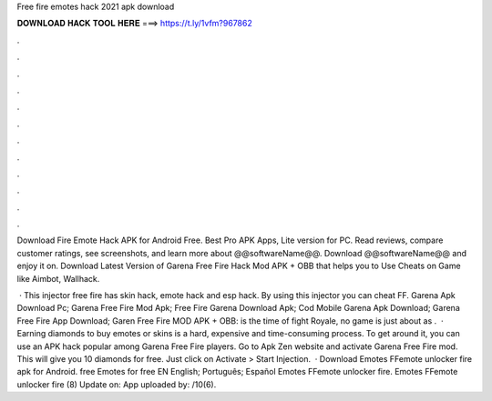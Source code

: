 Free fire emotes hack 2021 apk download



𝐃𝐎𝐖𝐍𝐋𝐎𝐀𝐃 𝐇𝐀𝐂𝐊 𝐓𝐎𝐎𝐋 𝐇𝐄𝐑𝐄 ===> https://t.ly/1vfm?967862



.



.



.



.



.



.



.



.



.



.



.



.

Download Fire Emote Hack APK for Android Free. Best Pro APK Apps, Lite version for PC. Read reviews, compare customer ratings, see screenshots, and learn more about @@softwareName@@. Download @@softwareName@@ and enjoy it on. Download Latest Version of Garena Free Fire Hack Mod APK + OBB that helps you to Use Cheats on Game like Aimbot, Wallhack.

 · This injector free fire has skin hack, emote hack and esp hack. By using this injector you can cheat FF. Garena Apk Download Pc; Garena Free Fire Mod Apk; Free Fire Garena Download Apk; Cod Mobile Garena Apk Download; Garena Free Fire App Download; Garen Free Fire MOD APK + OBB: is the time of fight Royale, no game is just about as .  · Earning diamonds to buy emotes or skins is a hard, expensive and time-consuming process. To get around it, you can use an APK hack popular among Garena Free Fire players. Go to Apk Zen website and activate Garena Free Fire mod. This will give you 10 diamonds for free. Just click on Activate > Start Injection.  · Download Emotes FFemote unlocker fire apk for Android. free Emotes for free EN English; Português; Español Emotes FFemote unlocker fire. Emotes FFemote unlocker fire (8) Update on: App uploaded by: /10(6).
